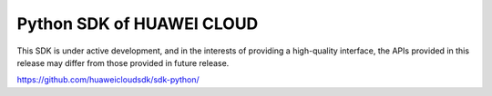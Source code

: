 Python SDK of HUAWEI CLOUD
====================

This SDK is under active development, and in the interests of providing
a high-quality interface, the APIs provided in this release may differ
from those provided in future release.

https://github.com/huaweicloudsdk/sdk-python/
